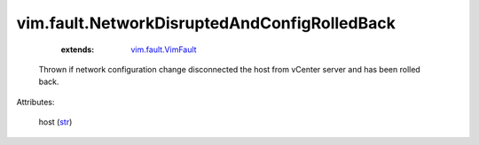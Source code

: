.. _str: https://docs.python.org/2/library/stdtypes.html

.. _vim.fault.VimFault: ../../vim/fault/VimFault.rst


vim.fault.NetworkDisruptedAndConfigRolledBack
=============================================
    :extends:

        `vim.fault.VimFault`_

  Thrown if network configuration change disconnected the host from vCenter server and has been rolled back.

Attributes:

    host (`str`_)




